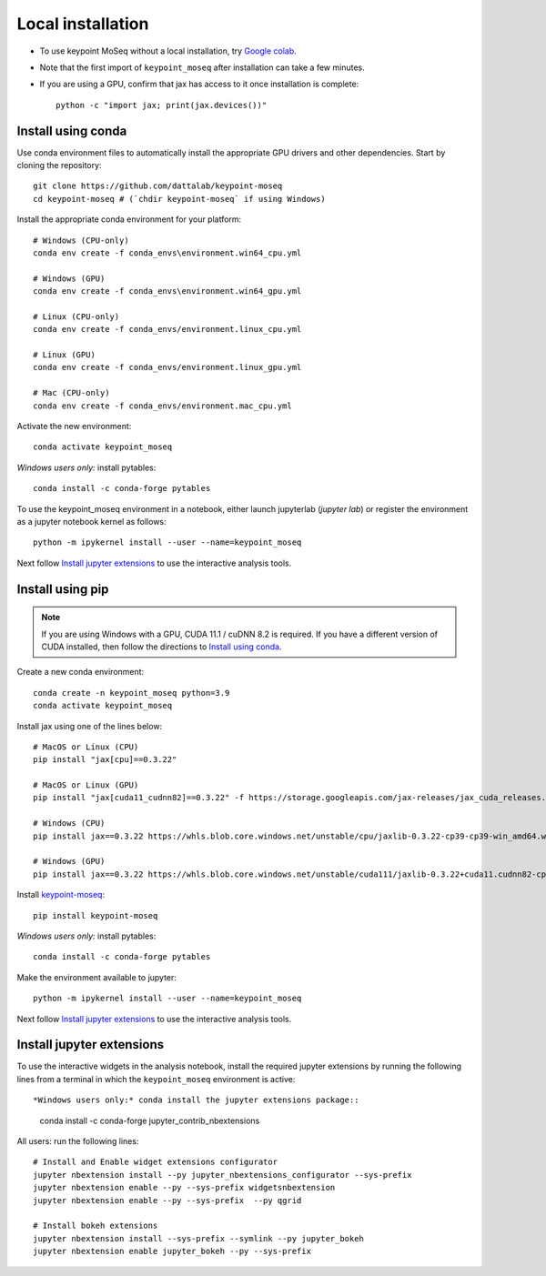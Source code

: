 Local installation
------------------

- To use keypoint MoSeq without a local installation, try `Google colab <colab>`_.
- Note that the first import of ``keypoint_moseq`` after installation can take a few minutes.
- If you are using a GPU, confirm that jax has access to it once installation is complete::

   python -c "import jax; print(jax.devices())"


Install using conda
~~~~~~~~~~~~~~~~~~~

Use conda environment files to automatically install the appropriate GPU drivers and other dependencies. Start by cloning the repository::

   git clone https://github.com/dattalab/keypoint-moseq
   cd keypoint-moseq # (`chdir keypoint-moseq` if using Windows)

Install the appropriate conda environment for your platform::

   # Windows (CPU-only)
   conda env create -f conda_envs\environment.win64_cpu.yml

   # Windows (GPU)
   conda env create -f conda_envs\environment.win64_gpu.yml

   # Linux (CPU-only)
   conda env create -f conda_envs/environment.linux_cpu.yml

   # Linux (GPU)
   conda env create -f conda_envs/environment.linux_gpu.yml

   # Mac (CPU-only)
   conda env create -f conda_envs/environment.mac_cpu.yml

Activate the new environment::

   conda activate keypoint_moseq

*Windows users only:* install pytables::

   conda install -c conda-forge pytables

To use the keypoint_moseq environment in a notebook, either launch jupyterlab (`jupyter lab`) or register the environment as a jupyter notebook kernel as follows::

   python -m ipykernel install --user --name=keypoint_moseq
   

Next follow `Install jupyter extensions`_ to use the interactive analysis tools. 


Install using pip
~~~~~~~~~~~~~~~~~

.. note::

   If you are using Windows with a GPU, CUDA 11.1 / cuDNN 8.2 is required. If you have a different version of CUDA installed, then follow the directions to `Install using conda`_.


Create a new conda environment::

   conda create -n keypoint_moseq python=3.9
   conda activate keypoint_moseq

Install jax using one of the lines below::

   # MacOS or Linux (CPU)
   pip install "jax[cpu]==0.3.22"

   # MacOS or Linux (GPU)
   pip install "jax[cuda11_cudnn82]==0.3.22" -f https://storage.googleapis.com/jax-releases/jax_cuda_releases.html

   # Windows (CPU)
   pip install jax==0.3.22 https://whls.blob.core.windows.net/unstable/cpu/jaxlib-0.3.22-cp39-cp39-win_amd64.whl

   # Windows (GPU)
   pip install jax==0.3.22 https://whls.blob.core.windows.net/unstable/cuda111/jaxlib-0.3.22+cuda11.cudnn82-cp39-cp39-win_amd64.whl

Install `keypoint-moseq <https://github.com/dattalab/keypoint-moseq>`_::

   pip install keypoint-moseq

*Windows users only:* install pytables::

   conda install -c conda-forge pytables

Make the environment available to jupyter::

   python -m ipykernel install --user --name=keypoint_moseq


Next follow `Install jupyter extensions`_ to use the interactive analysis tools. 


Install jupyter extensions
~~~~~~~~~~~~~~~~~~~~~~~~~~

To use the interactive widgets in the analysis notebook, install the required jupyter extensions by running the following lines from a terminal in which the ``keypoint_moseq`` environment is active::

*Windows users only:* conda install the jupyter extensions package::

   conda install -c conda-forge jupyter_contrib_nbextensions
   

All users: run the following lines::

   # Install and Enable widget extensions configurator
   jupyter nbextension install --py jupyter_nbextensions_configurator --sys-prefix
   jupyter nbextension enable --py --sys-prefix widgetsnbextension
   jupyter nbextension enable --py --sys-prefix  --py qgrid

   # Install bokeh extensions
   jupyter nbextension install --sys-prefix --symlink --py jupyter_bokeh
   jupyter nbextension enable jupyter_bokeh --py --sys-prefix

